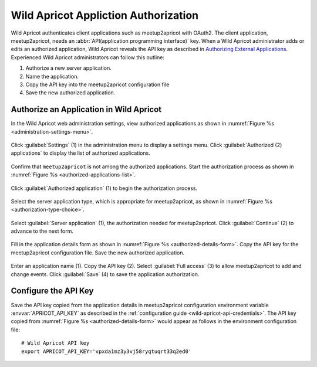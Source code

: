 .. highlight:: Bash

=====================================
Wild Apricot Appliction Authorization
=====================================

Wild Apricot authenticates client applications such as meetup2apricot with OAuth2.
The client application, meetup2apricot, needs an :abbr:`API(application
programming interface)` key.
When a Wild Apricot administrator adds or edits an authorized application, Wild
Apricot reveals the API key as described in `Authorizing External
Applications`_.
Experienced Wild Apricot administrators can follow this outline:

1. Authorize a new server application.
2. Name the application.
3. Copy the API key into the meetup2apricot configuration file
4. Save the new authorized application.

Authorize an Application in Wild Apricot
----------------------------------------

In the Wild Apricot web administration settings, view authorized applications as shown in
:numref:`Figure %s <administration-settings-menu>`.

.. figure:: /images/screenshots/GlobalSettingsforAuthorizedApplications.png
   :align: center
   :alt: Screenshot showing the Wild Apricot administration settings menu
   :name: administration-settings-menu

   Click :guilabel:`Settings` (1) in the administration menu to display a settings menu.
   Click :guilabel:`Authorized (2) applications` to display the list of authorized applications.

Confirm that ``meetup2apricot`` is not among the authorized applications.
Start the authorization process as shown in
:numref:`Figure %s <authorized-applications-list>`.

.. figure:: /images/screenshots/AuthorizeApplicationButton.png
   :align: center
   :alt: Screenshot showing the list of authorized applications
   :name: authorized-applications-list

   Click :guilabel:`Authorized application` (1) to begin the authorization process.

Select the server application type, which is appropriate for meetup2apricot, as shown in
:numref:`Figure %s <authorization-type-choice>`.

.. figure:: /images/screenshots/ServerApplicationContinue.png
   :align: center
   :alt: Screenshot showing choices for application type
   :name: authorization-type-choice

   Select :guilabel:`Server application` (1), the authorization needed for meetup2apricot.
   Click :guilabel:`Continue` (2) to advance to the next form.

Fill in the application details form as shown in
:numref:`Figure %s <authorized-details-form>`.
Copy the API key for the meetup2apricot configuration file.
Save the new authorized application.

.. figure:: /images/screenshots/ApricotApplicationDetails.png
   :align: center
   :alt: Screenshot showing the application details form
   :name: authorized-details-form

   Enter an application name (1).
   Copy the API key (2).
   Select :guilabel:`Full access` (3) to allow meetup2apricot to add and change events.
   Click :guilabel:`Save` (4) to save the application authorization.

Configure the API Key
---------------------

Save the API key copied from the application details in meetup2apricot
configuration environment variable :envvar:`APRICOT_API_KEY` as described in
the :ref:`configuration guide <wild-apricot-api-credentials>`.
The API key copied from :numref:`Figure %s <authorized-details-form>` would
appear as follows in the environment configuration file::

   # Wild Apricot API key
   export APRICOT_API_KEY='vpxda1mz3y3vj58ryqtuqrt33q2ed0'

.. _`Authorizing External Applications`: https://gethelp.wildapricot.com/en/articles/180
